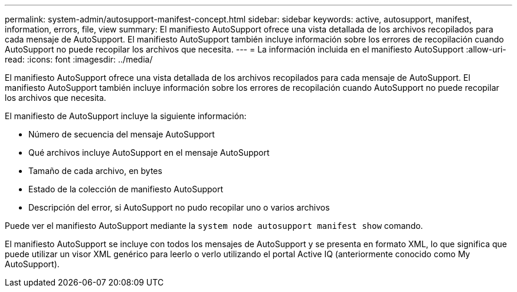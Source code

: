 ---
permalink: system-admin/autosupport-manifest-concept.html 
sidebar: sidebar 
keywords: active, autosupport, manifest, information, errors, file, view 
summary: El manifiesto AutoSupport ofrece una vista detallada de los archivos recopilados para cada mensaje de AutoSupport. El manifiesto AutoSupport también incluye información sobre los errores de recopilación cuando AutoSupport no puede recopilar los archivos que necesita. 
---
= La información incluida en el manifiesto AutoSupport
:allow-uri-read: 
:icons: font
:imagesdir: ../media/


[role="lead"]
El manifiesto AutoSupport ofrece una vista detallada de los archivos recopilados para cada mensaje de AutoSupport. El manifiesto AutoSupport también incluye información sobre los errores de recopilación cuando AutoSupport no puede recopilar los archivos que necesita.

El manifiesto de AutoSupport incluye la siguiente información:

* Número de secuencia del mensaje AutoSupport
* Qué archivos incluye AutoSupport en el mensaje AutoSupport
* Tamaño de cada archivo, en bytes
* Estado de la colección de manifiesto AutoSupport
* Descripción del error, si AutoSupport no pudo recopilar uno o varios archivos


Puede ver el manifiesto AutoSupport mediante la `system node autosupport manifest show` comando.

El manifiesto AutoSupport se incluye con todos los mensajes de AutoSupport y se presenta en formato XML, lo que significa que puede utilizar un visor XML genérico para leerlo o verlo utilizando el portal Active IQ (anteriormente conocido como My AutoSupport).
